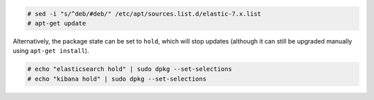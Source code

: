 .. Copyright (C) 2020 Wazuh, Inc.

.. code-block:: console

  # sed -i "s/^deb/#deb/" /etc/apt/sources.list.d/elastic-7.x.list
  # apt-get update

Alternatively, the package state can be set to ``hold``, which will stop updates (although it can still be upgraded manually using ``apt-get install``).

.. code-block:: console

  # echo "elasticsearch hold" | sudo dpkg --set-selections
  # echo "kibana hold" | sudo dpkg --set-selections


.. End of include file

